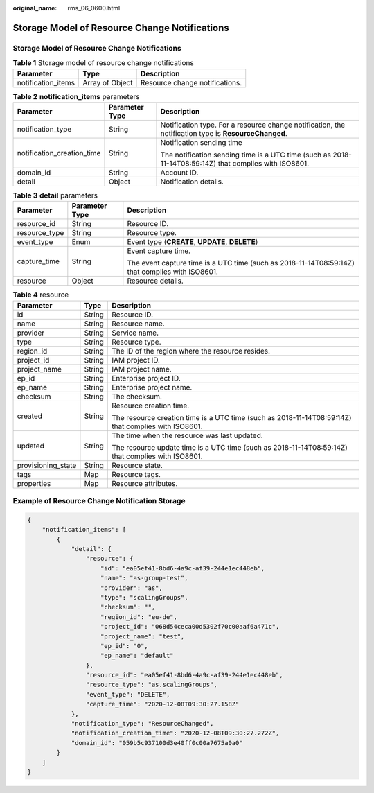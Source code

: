 :original_name: rms_06_0600.html

.. _rms_06_0600:

Storage Model of Resource Change Notifications
==============================================


Storage Model of Resource Change Notifications
----------------------------------------------

.. table:: **Table 1** Storage model of resource change notifications

   ================== =============== ==============================
   Parameter          Type            Description
   ================== =============== ==============================
   notification_items Array of Object Resource change notifications.
   ================== =============== ==============================

.. table:: **Table 2** **notification_items** parameters

   +----------------------------+-----------------------+--------------------------------------------------------------------------------------------------------+
   | Parameter                  | Parameter Type        | Description                                                                                            |
   +============================+=======================+========================================================================================================+
   | notification_type          | String                | Notification type. For a resource change notification, the notification type is **ResourceChanged**.   |
   +----------------------------+-----------------------+--------------------------------------------------------------------------------------------------------+
   | notification_creation_time | String                | Notification sending time                                                                              |
   |                            |                       |                                                                                                        |
   |                            |                       | The notification sending time is a UTC time (such as 2018-11-14T08:59:14Z) that complies with ISO8601. |
   +----------------------------+-----------------------+--------------------------------------------------------------------------------------------------------+
   | domain_id                  | String                | Account ID.                                                                                            |
   +----------------------------+-----------------------+--------------------------------------------------------------------------------------------------------+
   | detail                     | Object                | Notification details.                                                                                  |
   +----------------------------+-----------------------+--------------------------------------------------------------------------------------------------------+

.. table:: **Table 3** **detail** parameters

   +-----------------------+-----------------------+-------------------------------------------------------------------------------------------------+
   | Parameter             | Parameter Type        | Description                                                                                     |
   +=======================+=======================+=================================================================================================+
   | resource_id           | String                | Resource ID.                                                                                    |
   +-----------------------+-----------------------+-------------------------------------------------------------------------------------------------+
   | resource_type         | String                | Resource type.                                                                                  |
   +-----------------------+-----------------------+-------------------------------------------------------------------------------------------------+
   | event_type            | Enum                  | Event type (**CREATE**, **UPDATE**, **DELETE**)                                                 |
   +-----------------------+-----------------------+-------------------------------------------------------------------------------------------------+
   | capture_time          | String                | Event capture time.                                                                             |
   |                       |                       |                                                                                                 |
   |                       |                       | The event capture time is a UTC time (such as 2018-11-14T08:59:14Z) that complies with ISO8601. |
   +-----------------------+-----------------------+-------------------------------------------------------------------------------------------------+
   | resource              | Object                | Resource details.                                                                               |
   +-----------------------+-----------------------+-------------------------------------------------------------------------------------------------+

.. table:: **Table 4** resource

   +-----------------------+-----------------------+-----------------------------------------------------------------------------------------------------+
   | Parameter             | Type                  | Description                                                                                         |
   +=======================+=======================+=====================================================================================================+
   | id                    | String                | Resource ID.                                                                                        |
   +-----------------------+-----------------------+-----------------------------------------------------------------------------------------------------+
   | name                  | String                | Resource name.                                                                                      |
   +-----------------------+-----------------------+-----------------------------------------------------------------------------------------------------+
   | provider              | String                | Service name.                                                                                       |
   +-----------------------+-----------------------+-----------------------------------------------------------------------------------------------------+
   | type                  | String                | Resource type.                                                                                      |
   +-----------------------+-----------------------+-----------------------------------------------------------------------------------------------------+
   | region_id             | String                | The ID of the region where the resource resides.                                                    |
   +-----------------------+-----------------------+-----------------------------------------------------------------------------------------------------+
   | project_id            | String                | IAM project ID.                                                                                     |
   +-----------------------+-----------------------+-----------------------------------------------------------------------------------------------------+
   | project_name          | String                | IAM project name.                                                                                   |
   +-----------------------+-----------------------+-----------------------------------------------------------------------------------------------------+
   | ep_id                 | String                | Enterprise project ID.                                                                              |
   +-----------------------+-----------------------+-----------------------------------------------------------------------------------------------------+
   | ep_name               | String                | Enterprise project name.                                                                            |
   +-----------------------+-----------------------+-----------------------------------------------------------------------------------------------------+
   | checksum              | String                | The checksum.                                                                                       |
   +-----------------------+-----------------------+-----------------------------------------------------------------------------------------------------+
   | created               | String                | Resource creation time.                                                                             |
   |                       |                       |                                                                                                     |
   |                       |                       | The resource creation time is a UTC time (such as 2018-11-14T08:59:14Z) that complies with ISO8601. |
   +-----------------------+-----------------------+-----------------------------------------------------------------------------------------------------+
   | updated               | String                | The time when the resource was last updated.                                                        |
   |                       |                       |                                                                                                     |
   |                       |                       | The resource update time is a UTC time (such as 2018-11-14T08:59:14Z) that complies with ISO8601.   |
   +-----------------------+-----------------------+-----------------------------------------------------------------------------------------------------+
   | provisioning_state    | String                | Resource state.                                                                                     |
   +-----------------------+-----------------------+-----------------------------------------------------------------------------------------------------+
   | tags                  | Map                   | Resource tags.                                                                                      |
   +-----------------------+-----------------------+-----------------------------------------------------------------------------------------------------+
   | properties            | Map                   | Resource attributes.                                                                                |
   +-----------------------+-----------------------+-----------------------------------------------------------------------------------------------------+

Example of Resource Change Notification Storage
-----------------------------------------------

.. code-block::

   {
       "notification_items": [
           {
               "detail": {
                   "resource": {
                       "id": "ea05ef41-8bd6-4a9c-af39-244e1ec448eb",
                       "name": "as-group-test",
                       "provider": "as",
                       "type": "scalingGroups",
                       "checksum": "",
                       "region_id": "eu-de",
                       "project_id": "068d54ceca00d5302f70c00aaf6a471c",
                       "project_name": "test",
                       "ep_id": "0",
                       "ep_name": "default"
                   },
                   "resource_id": "ea05ef41-8bd6-4a9c-af39-244e1ec448eb",
                   "resource_type": "as.scalingGroups",
                   "event_type": "DELETE",
                   "capture_time": "2020-12-08T09:30:27.158Z"
               },
               "notification_type": "ResourceChanged",
               "notification_creation_time": "2020-12-08T09:30:27.272Z",
               "domain_id": "059b5c937100d3e40ff0c00a7675a0a0"
           }
       ]
   }
